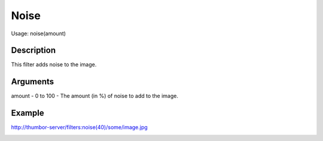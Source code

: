 Noise
=====

Usage: noise(amount)

Description
-----------

This filter adds noise to the image.

Arguments
---------

amount - 0 to 100 - The amount (in %) of noise to add to the image.

Example
-------

.. image:: images/tom_before_brightness.jpg
    :alt: Picture before the noise filter

`<http://thumbor-server/filters:noise(40)/some/image.jpg>`_

.. image:: images/tom_after_noise.jpg
    :alt: Picture after noise of 40%
